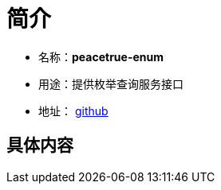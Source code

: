 = 简介

* 名称：**peacetrue-enum**
* 用途：提供枚举查询服务接口
* 地址： https://github.com/peacetrue/peacetrue-enum[github^]

== 具体内容

